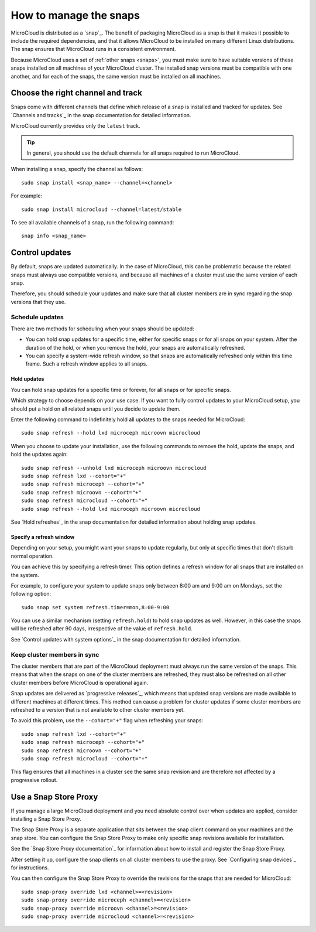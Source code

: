 .. _howto-snap:

How to manage the snaps
=======================

MicroCloud is distributed as a `snap`_.
The benefit of packaging MicroCloud as a snap is that it makes it possible to include the required dependencies, and that it allows MicroCloud to be installed on many different Linux distributions.
The snap ensures that MicroCloud runs in a consistent environment.

Because MicroCloud uses a set of :ref:`other snaps <snaps>`, you must make sure to have suitable versions of these snaps installed on all machines of your MicroCloud cluster.
The installed snap versions must be compatible with one another, and for each of the snaps, the same version must be installed on all machines.

Choose the right channel and track
----------------------------------

Snaps come with different channels that define which release of a snap is installed and tracked for updates.
See `Channels and tracks`_ in the snap documentation for detailed information.

MicroCloud currently provides only the ``latest`` track.

.. tip::
   In general, you should use the default channels for all snaps required to run MicroCloud.

When installing a snap, specify the channel as follows::

  sudo snap install <snap_name> --channel=<channel>

For example::

  sudo snap install microcloud --channel=latest/stable

To see all available channels of a snap, run the following command::

  snap info <snap_name>

Control updates
---------------

By default, snaps are updated automatically.
In the case of MicroCloud, this can be problematic because the related snaps must always use compatible versions, and because all machines of a cluster must use the same version of each snap.

Therefore, you should schedule your updates and make sure that all cluster members are in sync regarding the snap versions that they use.

Schedule updates
~~~~~~~~~~~~~~~~

There are two methods for scheduling when your snaps should be updated:

- You can hold snap updates for a specific time, either for specific snaps or for all snaps on your system.
  After the duration of the hold, or when you remove the hold, your snaps are automatically refreshed.
- You can specify a system-wide refresh window, so that snaps are automatically refreshed only within this time frame.
  Such a refresh window applies to all snaps.

Hold updates
^^^^^^^^^^^^

You can hold snap updates for a specific time or forever, for all snaps or for specific snaps.

Which strategy to choose depends on your use case.
If you want to fully control updates to your MicroCloud setup, you should put a hold on all related snaps until you decide to update them.

Enter the following command to indefinitely hold all updates to the snaps needed for MicroCloud::

  sudo snap refresh --hold lxd microceph microovn microcloud

When you choose to update your installation, use the following commands to remove the hold, update the snaps, and hold the updates again::

  sudo snap refresh --unhold lxd microceph microovn microcloud
  sudo snap refresh lxd --cohort="+"
  sudo snap refresh microceph --cohort="+"
  sudo snap refresh microovn --cohort="+"
  sudo snap refresh microcloud --cohort="+"
  sudo snap refresh --hold lxd microceph microovn microcloud

See `Hold refreshes`_ in the snap documentation for detailed information about holding snap updates.

Specify a refresh window
^^^^^^^^^^^^^^^^^^^^^^^^

Depending on your setup, you might want your snaps to update regularly, but only at specific times that don't disturb normal operation.

You can achieve this by specifying a refresh timer.
This option defines a refresh window for all snaps that are installed on the system.

For example, to configure your system to update snaps only between 8:00 am and 9:00 am on Mondays, set the following option::

  sudo snap set system refresh.timer=mon,8:00-9:00

You can use a similar mechanism (setting ``refresh.hold``) to hold snap updates as well.
However, in this case the snaps will be refreshed after 90 days, irrespective of the value of ``refresh.hold``.

See `Control updates with system options`_ in the snap documentation for detailed information.

.. _howto-snap-cluster:

Keep cluster members in sync
~~~~~~~~~~~~~~~~~~~~~~~~~~~~

The cluster members that are part of the MicroCloud deployment must always run the same version of the snaps.
This means that when the snaps on one of the cluster members are refreshed, they must also be refreshed on all other cluster members before MicroCloud is operational again.

Snap updates are delivered as `progressive releases`_, which means that updated snap versions are made available to different machines at different times.
This method can cause a problem for cluster updates if some cluster members are refreshed to a version that is not available to other cluster members yet.

To avoid this problem, use the ``--cohort="+"`` flag when refreshing your snaps::

  sudo snap refresh lxd --cohort="+"
  sudo snap refresh microceph --cohort="+"
  sudo snap refresh microovn --cohort="+"
  sudo snap refresh microcloud --cohort="+"

This flag ensures that all machines in a cluster see the same snap revision and are therefore not affected by a progressive rollout.

Use a Snap Store Proxy
----------------------

If you manage a large MicroCloud deployment and you need absolute control over when updates are applied, consider installing a Snap Store Proxy.

The Snap Store Proxy is a separate application that sits between the snap client command on your machines and the snap store.
You can configure the Snap Store Proxy to make only specific snap revisions available for installation.

See the `Snap Store Proxy documentation`_ for information about how to install and register the Snap Store Proxy.

After setting it up, configure the snap clients on all cluster members to use the proxy.
See `Configuring snap devices`_ for instructions.

You can then configure the Snap Store Proxy to override the revisions for the snaps that are needed for MicroCloud::

  sudo snap-proxy override lxd <channel>=<revision>
  sudo snap-proxy override microceph <channel>=<revision>
  sudo snap-proxy override microovn <channel>=<revision>
  sudo snap-proxy override microcloud <channel>=<revision>
